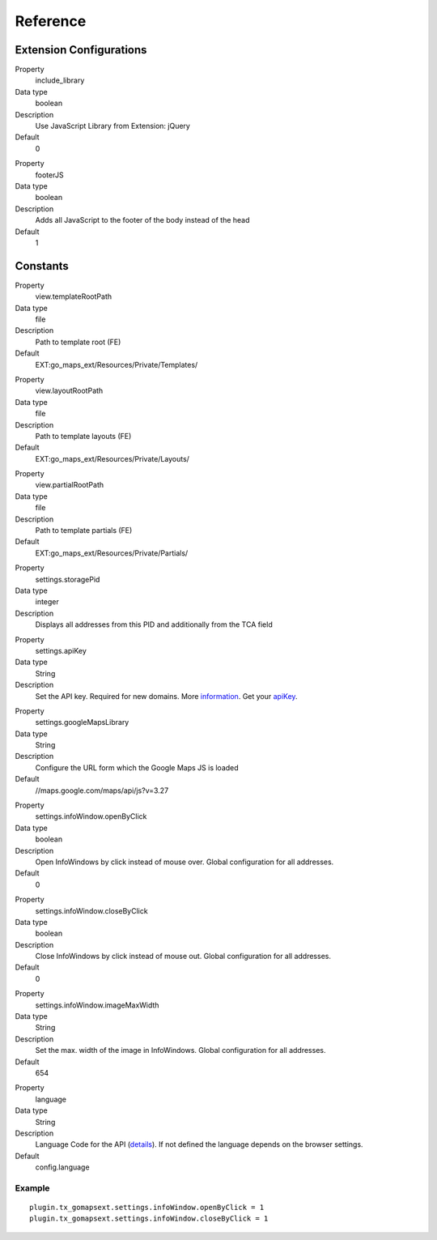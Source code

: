 ﻿.. include:: ../../Includes.txt

Reference
^^^^^^^^^


Extension Configurations
"""""""""""""""""""""""""

.. ### BEGIN~OF~TABLE ###

.. container:: table-row

   Property
         include\_library
   
   Data type
         boolean
   
   Description
         Use JavaScript Library from Extension: jQuery
   
   Default
         0


.. container:: table-row

   Property
         footerJS
   
   Data type
         boolean
   
   Description
         Adds all JavaScript to the footer of the body instead of the head
   
   Default
         1


.. ###### END~OF~TABLE ######


Constants
""""""""""

.. ### BEGIN~OF~TABLE ###

.. container:: table-row

   Property
         view.templateRootPath
   
   Data type
         file
   
   Description
         Path to template root (FE)
   
   Default
         EXT:go\_maps\_ext/Resources/Private/Templates/


.. container:: table-row

   Property
         view.layoutRootPath
   
   Data type
         file
   
   Description
         Path to template layouts (FE)
   
   Default
         EXT:go\_maps\_ext/Resources/Private/Layouts/


.. container:: table-row

   Property
         view.partialRootPath
   
   Data type
         file
   
   Description
         Path to template partials (FE)
   
   Default
         EXT:go\_maps\_ext/Resources/Private/Partials/


.. container:: table-row

   Property
         settings.storagePid
   
   Data type
         integer
   
   Description
         Displays all addresses from this PID and additionally from the TCA
         field


.. container:: table-row

   Property
         settings.apiKey

   Data type
         String

   Description
         Set the API key. Required for new domains. More information_. Get your apiKey_.


.. container:: table-row

   Property
         settings.googleMapsLibrary
   
   Data type
         String
   
   Description
         Configure the URL form which the Google Maps JS is loaded
   
   Default
         //maps.google.com/maps/api/js?v=3.27


.. container:: table-row

   Property
         settings.infoWindow.openByClick
   
   Data type
         boolean
   
   Description
         Open InfoWindows by click instead of mouse over. Global configuration
         for all addresses.
   
   Default
         0


.. container:: table-row

   Property
         settings.infoWindow.closeByClick
   
   Data type
         boolean
   
   Description
         Close InfoWindows by click instead of mouse out. Global configuration
         for all addresses.
   
   Default
         0


.. container:: table-row

   Property
         settings.infoWindow.imageMaxWidth

   Data type
         String

   Description
         Set the max. width of the image in InfoWindows. Global configuration
         for all addresses.

   Default
         654


.. container:: table-row

   Property
         language
   
   Data type
         String
   
   Description
         Language Code for the API (details_). If not defined the language depends on the browser settings.
   
   Default
         config.language


.. ###### END~OF~TABLE ######

.. _information: http://googlegeodevelopers.blogspot.de/2016/06/building-for-scale-updates-to-google.html
.. _apiKey: https://developers.google.com/maps/documentation/javascript/get-api-key
.. _details: https://spreadsheets.google.com/pub?key=p9pdwsai2hDMsLkXsoM05KQ&gid=1

Example
~~~~~~~

::

   plugin.tx_gomapsext.settings.infoWindow.openByClick = 1
   plugin.tx_gomapsext.settings.infoWindow.closeByClick = 1



